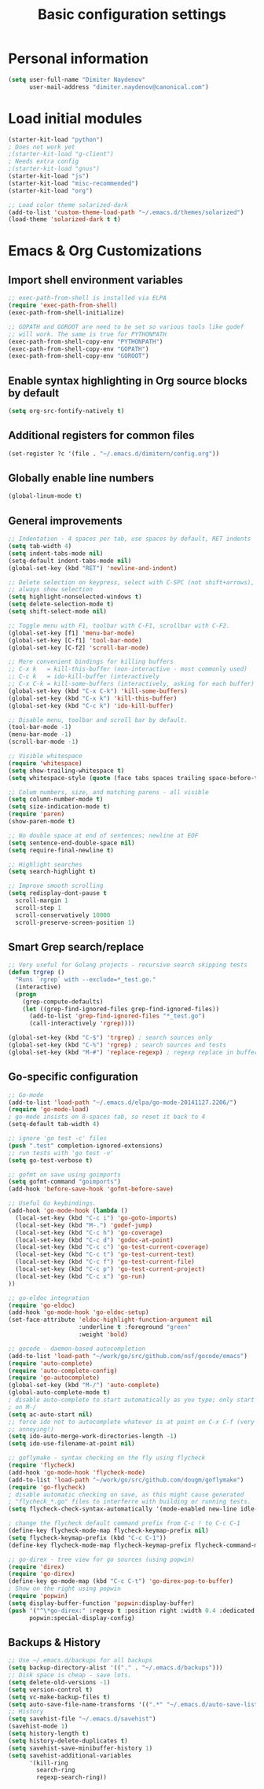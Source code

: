 #+TITLE: Basic configuration settings
#+STARTUP: showall

* Personal information
#+BEGIN_SRC emacs-lisp
  (setq user-full-name "Dimiter Naydenov"
        user-mail-address "dimiter.naydenov@canonical.com")
#+END_SRC

* Load initial modules
#+BEGIN_SRC emacs-lisp
  (starter-kit-load "python")
  ; Does not work yet
  ;(starter-kit-load "g-client")
  ; Needs extra config
  ;(starter-kit-load "gnus")
  (starter-kit-load "js")
  (starter-kit-load "misc-recommended")
  (starter-kit-load "org")
  
  ;; Load color theme solarized-dark
  (add-to-list 'custom-theme-load-path "~/.emacs.d/themes/solarized")
  (load-theme 'solarized-dark t t)
#+END_SRC

* Emacs & Org Customizations
** Import shell environment variables
#+BEGIN_SRC emacs-lisp
  ;; exec-path-from-shell is installed via ELPA
  (require 'exec-path-from-shell)
  (exec-path-from-shell-initialize)
  
  ;; GOPATH and GOROOT are need to be set so various tools like godef
  ;; will work. The same is true for PYTHONPATH
  (exec-path-from-shell-copy-env "PYTHONPATH")
  (exec-path-from-shell-copy-env "GOPATH")
  (exec-path-from-shell-copy-env "GOROOT")
#+END_SRC 

** Enable syntax highlighting in Org source blocks by default
#+BEGIN_SRC emacs-lisp
  (setq org-src-fontify-natively t)
#+END_SRC

** Additional registers for common files
#+BEGIN_SRC emacs-lisp
  (set-register ?c '(file . "~/.emacs.d/dimitern/config.org"))
#+END_SRC
   
** Globally enable line numbers
#+BEGIN_SRC emacs-lisp
  (global-linum-mode t)
#+END_SRC

** General improvements
#+BEGIN_SRC emacs-lisp
  ;; Indentation - 4 spaces per tab, use spaces by default, RET indents
  (setq tab-width 4)
  (setq indent-tabs-mode nil)
  (setq-default indent-tabs-mode nil)
  (global-set-key (kbd "RET") 'newline-and-indent)
  
  ;; Delete selection on keypress, select with C-SPC (not shift+arrows),
  ;; always show selection
  (setq highlight-nonselected-windows t)
  (setq delete-selection-mode t)
  (setq shift-select-mode nil)
  
  ;; Toggle menu with F1, toolbar with C-F1, scrollbar with C-F2.
  (global-set-key [f1] 'menu-bar-mode)
  (global-set-key [C-f1] 'tool-bar-mode)
  (global-set-key [C-f2] 'scroll-bar-mode)
  
  ;; More convenient bindings for killing buffers
  ;; C-x k   = kill-this-buffer (non-interactive - most commonly used)
  ;; C-c k   = ido-kill-buffer (interactively
  ;; C-x C-k = kill-some-buffers (interactively, asking for each buffer)
  (global-set-key (kbd "C-x C-k") 'kill-some-buffers)
  (global-set-key (kbd "C-x k") 'kill-this-buffer)
  (global-set-key (kbd "C-c k") 'ido-kill-buffer)
  
  ;; Disable menu, toolbar and scroll bar by default.
  (tool-bar-mode -1)
  (menu-bar-mode -1)
  (scroll-bar-mode -1)
  
  ;; Visible whitespace
  (require 'whitespace)
  (setq show-trailing-whitespace t)
  (setq whitespace-style (quote (face tabs spaces trailing space-before-tab empty space-after-tab)))
  
  ;; Colum numbers, size, and matching parens - all visible
  (setq column-number-mode t)
  (setq size-indication-mode t)
  (require 'paren)
  (show-paren-mode t)
  
  ;; No double space at end of sentences; newline at EOF
  (setq sentence-end-double-space nil)
  (setq require-final-newline t)
  
  ;; Highlight searches
  (setq search-highlight t)
  
  ;; Improve smooth scrolling
  (setq redisplay-dont-pause t
    scroll-margin 1
    scroll-step 1
    scroll-conservatively 10000
    scroll-preserve-screen-position 1)
#+END_SRC

** Smart Grep search/replace
#+BEGIN_SRC emacs-lisp
  ;; Very useful for Golang projects - recursive search skipping tests
  (defun trgrep ()
    "Runs `rgrep` with --exclude=*_test.go."
    (interactive)
    (progn
      (grep-compute-defaults)
      (let ((grep-find-ignored-files grep-find-ignored-files))
        (add-to-list 'grep-find-ignored-files "*_test.go")
        (call-interactively 'rgrep))))
  
  (global-set-key (kbd "C-$") 'trgrep) ; search sources only
  (global-set-key (kbd "C-%") 'rgrep) ; search sources and tests
  (global-set-key (kbd "M-#") 'replace-regexp) ; regexp replace in buffer
#+END_SRC

** Go-specific configuration
#+BEGIN_SRC emacs-lisp
  ;; Go-mode
  (add-to-list 'load-path "~/.emacs.d/elpa/go-mode-20141127.2206/")
  (require 'go-mode-load)
  ; go-mode insists on 8-spaces tab, so reset it back to 4
  (setq-default tab-width 4)
  
  ;; ignore 'go test -c' files
  (push ".test" completion-ignored-extensions)
  ;; run tests with 'go test -v'
  (setq go-test-verbose t)
  
  ;; gofmt on save using goimports
  (setq gofmt-command "goimports")
  (add-hook 'before-save-hook 'gofmt-before-save)
  
  ;; Useful Go keybindings.
  (add-hook 'go-mode-hook (lambda ()
    (local-set-key (kbd "C-c i") 'go-goto-imports)
    (local-set-key (kbd "M-.") 'godef-jump)
    (local-set-key (kbd "C-c h") 'go-coverage)
    (local-set-key (kbd "C-c d") 'godoc-at-point)
    (local-set-key (kbd "C-c c") 'go-test-current-coverage)
    (local-set-key (kbd "C-c t") 'go-test-current-test)
    (local-set-key (kbd "C-c f") 'go-test-current-file)
    (local-set-key (kbd "C-c p") 'go-test-current-project)
    (local-set-key (kbd "C-c x") 'go-run)
  ))
  
  ;; go-eldoc integration
  (require 'go-eldoc)
  (add-hook 'go-mode-hook 'go-eldoc-setup)
  (set-face-attribute 'eldoc-highlight-function-argument nil
                      :underline t :foreground "green"
                      :weight 'bold)
  
  ;; gocode - daemon-based autocompletion
  (add-to-list 'load-path "~/work/go/src/github.com/nsf/gocode/emacs")
  (require 'auto-complete)
  (require 'auto-complete-config)
  (require 'go-autocomplete)
  (global-set-key (kbd "M-/") 'auto-complete)
  (global-auto-complete-mode t)
  ; disable auto-complete to start automatically as you type; only start
  ; on M-/
  (setq ac-auto-start nil)
  ;; force ido not to autocomplete whatever is at point on C-x C-f (very
  ;; annoying!)
  (setq ido-auto-merge-work-directories-length -1)
  (setq ido-use-filename-at-point nil)
  
  ;; goflymake - syntax checking on the fly using flycheck
  (require 'flycheck)
  (add-hook 'go-mode-hook 'flycheck-mode)
  (add-to-list 'load-path "~/work/go/src/github.com/dougm/goflymake")
  (require 'go-flycheck)
  ; disable automatic checking on save, as this might cause generated
  ; "flycheck_*.go" files to interferre with building or running tests.
  (setq flycheck-check-syntax-automatically '(mode-enabled new-line idle-change))
  
  ; change the flycheck default command prefix from C-c ! to C-c C-1
  (define-key flycheck-mode-map flycheck-keymap-prefix nil)
  (setq flycheck-keymap-prefix (kbd "C-c C-1"))
  (define-key flycheck-mode-map flycheck-keymap-prefix flycheck-command-map)
  
  ;; go-direx - tree view for go sources (using popwin)
  (require 'direx)
  (require 'go-direx)
  (define-key go-mode-map (kbd "C-c C-t") 'go-direx-pop-to-buffer)
  ; Show on the right using popwin
  (require 'popwin)
  (setq display-buffer-function 'popwin:display-buffer)
  (push '("^\*go-direx:" :regexp t :position right :width 0.4 :dedicated t :stick t)
        popwin:special-display-config)
#+END_SRC

** Backups & History
#+BEGIN_SRC emacs-lisp
  ;; Use ~/.emacs.d/backups for all backups
  (setq backup-directory-alist '(("." . "~/.emacs.d/backups")))
  ;; Disk space is cheap - save lots.
  (setq delete-old-versions -1)
  (setq version-control t)
  (setq vc-make-backup-files t)
  (setq auto-save-file-name-transforms '((".*" "~/.emacs.d/auto-save-list/" t)))
  ;; History
  (setq savehist-file "~/.emacs.d/savehist")
  (savehist-mode 1)
  (setq history-length t)
  (setq history-delete-duplicates t)
  (setq savehist-save-minibuffer-history 1)
  (setq savehist-additional-variables
        '(kill-ring
          search-ring
          regexp-search-ring))
#+END_SRC
